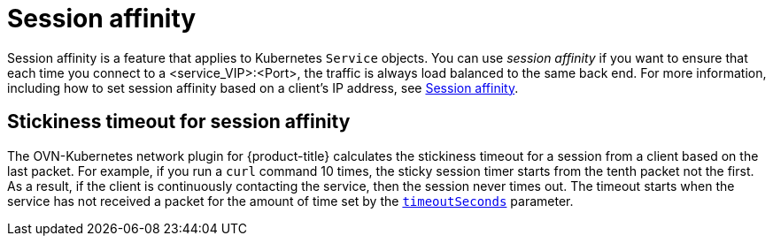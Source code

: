 // Module included in the following assemblies:
//
// * networking/ovn_kubernetes_network_provider/about-ovn-kubernetes.adoc

:_mod-docs-content-type: CONCEPT
[id="nw-ovn-kubernetes-session-affinity_{context}"]
= Session affinity

Session affinity is a feature that applies to Kubernetes `Service` objects. You can use _session affinity_ if you want to ensure that each time you connect to a <service_VIP>:<Port>, the traffic is always load balanced to the same back end. For more information, including how to set session affinity based on a client's IP address, see link:https://kubernetes.io/docs/reference/networking/virtual-ips/#session-affinity[Session affinity].

[discrete]
[id="nw-ovn-kubernetes-session-affinity-stickyness-timeout_{context}"]
== Stickiness timeout for session affinity

The OVN-Kubernetes network plugin for {product-title} calculates the stickiness timeout for a session from a client based on the last packet. For example, if you run a `curl` command 10 times, the sticky session timer starts from the tenth packet not the first. As a result, if the client is continuously contacting the service, then the session never times out. The timeout starts when the service has not received a packet for the amount of time set by the link:https://kubernetes.io/docs/reference/networking/virtual-ips/#session-stickiness-timeout[`timeoutSeconds`] parameter.
